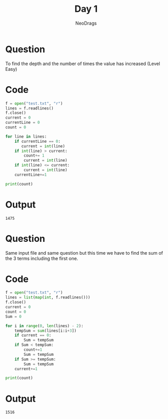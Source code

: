 #+TITLE: Day 1
#+AUTHOR: NeoDrags

* Question
  To find the depth and the number of times the value has increased (Level Easy)

* Code
#+BEGIN_SRC python :tangle day1_part1.py :exports both :results output
f = open("test.txt", "r")
lines = f.readlines()
f.close()
current = 0
currentLine = 0
count = 0

for line in lines:
    if currentLine == 0:
       current = int(line)
    if int(line) > current:
        count+= 1
        current = int(line)
    if int(line) <= current:
        current = int(line)
    currentLine+=1

print(count)
#+END_SRC

* Output
#+RESULTS:
: 1475

* Question
  Same input file and same question but this time we have to find the sum of the 3 terms including the first one.


* Code
#+BEGIN_SRC python :tangle day1_part2.py :exports both :results output
  f = open("test.txt", "r")
  lines = list(map(int, f.readlines()))
  f.close()
  current = 0
  count = 0
  Sum = 0

  for i in range(0, len(lines) - 2):
      tempSum = sum(lines[i:i+3])
      if current == 0:
          Sum = tempSum
      if Sum < tempSum:
          count+=1
          Sum = tempSum
      if Sum >= tempSum:
          Sum = tempSum
      current+=1

  print(count)
#+END_SRC

* Output
#+RESULTS:
: 1516
